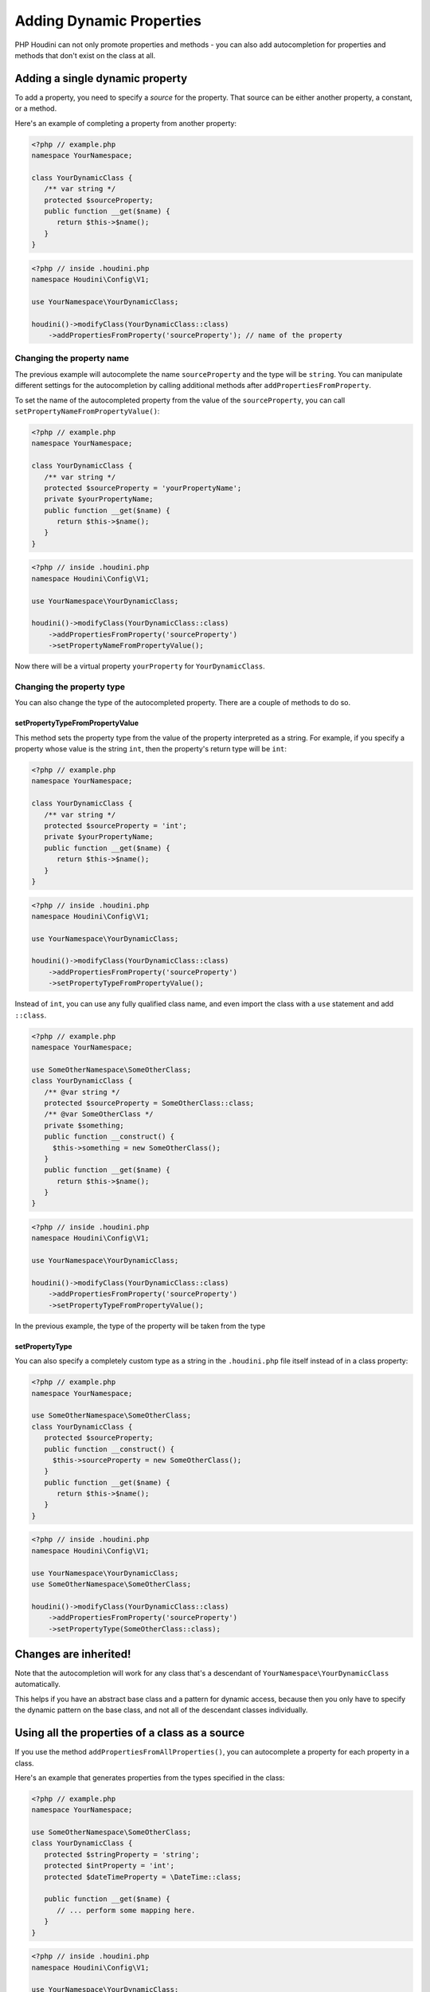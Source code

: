 -------------------------
Adding Dynamic Properties
-------------------------

PHP Houdini can not only promote properties and methods - you
can also add autocompletion for properties and methods that don't exist
on the class at all.

Adding a single dynamic property
~~~~~~~~~~~~~~~~~~~~~~~~~~~~~~~~

To add a property, you need to specify a `source` for the property.
That source can be either another property, a constant, or a method.

Here's an example of completing a property from another property:

.. code-block:: php

   <?php // example.php
   namespace YourNamespace;

   class YourDynamicClass {
      /** var string */
      protected $sourceProperty;
      public function __get($name) {
         return $this->$name();
      }
   }

.. code-block:: php

   <?php // inside .houdini.php
   namespace Houdini\Config\V1;

   use YourNamespace\YourDynamicClass;

   houdini()->modifyClass(YourDynamicClass::class)
       ->addPropertiesFromProperty('sourceProperty'); // name of the property

Changing the property name
##########################

The previous example will autocomplete the name ``sourceProperty`` and the
type will be ``string``. You can manipulate different settings for the
autocompletion by calling additional methods after ``addPropertiesFromProperty``.

To set the name of the autocompleted property from the value of the ``sourceProperty``, you can call
``setPropertyNameFromPropertyValue()``:

.. code-block:: php

   <?php // example.php
   namespace YourNamespace;

   class YourDynamicClass {
      /** var string */
      protected $sourceProperty = 'yourPropertyName';
      private $yourPropertyName;
      public function __get($name) {
         return $this->$name();
      }
   }

.. code-block:: php

   <?php // inside .houdini.php
   namespace Houdini\Config\V1;

   use YourNamespace\YourDynamicClass;

   houdini()->modifyClass(YourDynamicClass::class)
       ->addPropertiesFromProperty('sourceProperty')
       ->setPropertyNameFromPropertyValue();

Now there will be a virtual property ``yourProperty``
for ``YourDynamicClass``.

Changing the property type
##########################

You can also change the type of the autocompleted property.
There are a couple of methods to do so.

setPropertyTypeFromPropertyValue
================================

This method sets the property type from the value of the property interpreted
as a string. For example, if you specify a property whose value is the string
``int``, then the property's return type will be ``int``:

.. code-block:: php

   <?php // example.php
   namespace YourNamespace;

   class YourDynamicClass {
      /** var string */
      protected $sourceProperty = 'int';
      private $yourPropertyName;
      public function __get($name) {
         return $this->$name();
      }
   }

.. code-block:: php

   <?php // inside .houdini.php
   namespace Houdini\Config\V1;

   use YourNamespace\YourDynamicClass;

   houdini()->modifyClass(YourDynamicClass::class)
       ->addPropertiesFromProperty('sourceProperty')
       ->setPropertyTypeFromPropertyValue();

Instead of ``int``, you can use any fully qualified class name, and even
import the class with a ``use`` statement and add ``::class``.

.. code-block:: php

   <?php // example.php
   namespace YourNamespace;

   use SomeOtherNamespace\SomeOtherClass;
   class YourDynamicClass {
      /** @var string */
      protected $sourceProperty = SomeOtherClass::class;
      /** @var SomeOtherClass */
      private $something;
      public function __construct() {
        $this->something = new SomeOtherClass();
      }
      public function __get($name) {
         return $this->$name();
      }
   }

.. code-block:: php

   <?php // inside .houdini.php
   namespace Houdini\Config\V1;

   use YourNamespace\YourDynamicClass;

   houdini()->modifyClass(YourDynamicClass::class)
       ->addPropertiesFromProperty('sourceProperty')
       ->setPropertyTypeFromPropertyValue();

In the previous example, the type of the property will be taken from the type

setPropertyType
===============

You can also specify a completely custom type as a string in the ``.houdini.php``
file itself instead of in a class property:

.. code-block:: php

   <?php // example.php
   namespace YourNamespace;

   use SomeOtherNamespace\SomeOtherClass;
   class YourDynamicClass {
      protected $sourceProperty;
      public function __construct() {
        $this->sourceProperty = new SomeOtherClass();
      }
      public function __get($name) {
         return $this->$name();
      }
   }

.. code-block:: php

   <?php // inside .houdini.php
   namespace Houdini\Config\V1;

   use YourNamespace\YourDynamicClass;
   use SomeOtherNamespace\SomeOtherClass;

   houdini()->modifyClass(YourDynamicClass::class)
       ->addPropertiesFromProperty('sourceProperty')
       ->setPropertyType(SomeOtherClass::class);

Changes are inherited!
~~~~~~~~~~~~~~~~~~~~~~

Note that the autocompletion will work for any class that's a descendant of ``YourNamespace\YourDynamicClass``
automatically.

This helps if you have an abstract base class and a pattern for dynamic access, because
then you only have to specify the dynamic pattern on the base class, and not all
of the descendant classes individually.


Using all the properties of a class as a source
~~~~~~~~~~~~~~~~~~~~~~~~~~~~~~~~~~~~~~~~~~~~~~~

If you use the method ``addPropertiesFromAllProperties()``, you
can autocomplete a property for each property in a class.

Here's an example that generates properties from the types
specified in the class:


.. code-block:: php

   <?php // example.php
   namespace YourNamespace;

   use SomeOtherNamespace\SomeOtherClass;
   class YourDynamicClass {
      protected $stringProperty = 'string';
      protected $intProperty = 'int';
      protected $dateTimeProperty = \DateTime::class;

      public function __get($name) {
         // ... perform some mapping here.
      }
   }

.. code-block:: php

   <?php // inside .houdini.php
   namespace Houdini\Config\V1;

   use YourNamespace\YourDynamicClass;
   use SomeOtherNamespace\SomeOtherClass;

   houdini()->modifyClass(YourDynamicClass::class)
       ->addPropertiesFromAllProperties('sourceProperty')
       ->setPropertyTypeFromPropertyType();


Go to the :doc:`next step <adding-dynamic-methods>` to learn about how to do
the same thing for methods.


